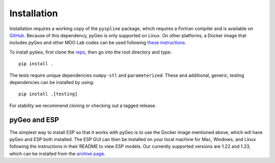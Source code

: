 .. _install:

============
Installation
============

Installation requires a working copy of the ``pyspline`` package, which requires a Fortran compiler and is available on `GitHub <https://github.com/mdolab/pyspline/>`_.
Because of this dependency, pyGeo is only supported on Linux. 
On other platforms, a Docker image that includes pyGeo and other MDO Lab codes can be used following `these instructions <https://mdolab-mach-aero.readthedocs-hosted.com/en/latest/installInstructions/dockerInstructions.html#initialize-docker-container>`_.

To install ``pyGeo``, first clone the `repo <https://github.com/mdolab/pygeo/>`_, then go into the root directory and type::

   pip install .

The tests require unique dependencies ``numpy-stl`` and ``parameterized``.
These and additional, generic, testing dependencies can be installed by using::
    
    pip install .[testing]

For stability we recommend cloning or checking out a tagged release.

-------------
pyGeo and ESP
-------------
The simplest way to install ESP so that it works with pyGeo is to use the Docker image mentioned above, which will have pyGeo and ESP both installed. 
The ESP GUI can then be installed on your local machine for Mac, Windows, and Linux following the instructions in their README to view ESP models.
Our currently supported versions are 1.22 and 1.23, which can be installed from the `archive page <https://acdl.mit.edu/ESP/archive/>`_. 
